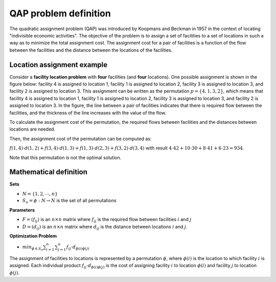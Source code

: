 QAP problem definition
======================

The quadratic assignment problem (QAP) was introduced by Koopmans and Beckman in 1957 in the context of locating "indivisible economic activities". The objective of the problem is to assign a set of facilities to a set of locations in such a way as to minimize the total assignment cost. The assignment cost for a pair of facilities is a function of the flow between the facilities and the distance between the locations of the facilities.

Location assignment example
~~~~~~~~~~~~~~~~~~~~~~~~~~~

Consider a **facility location problem** with **four** facilities (and **four** locations). One possible assignment is shown in the figure below: facility 4 is assigned to location 1, facility 1 
is assigned to location 2, facility 3 is assigned to location 3, and facility 2 is assigned to location 3. This assignment can be written as the permutation :math:`p=\{4,1,3,2\}`, 
which means that facility 4 is assigned to location 1, facility 1 is assigned to location 2, facility 3 is assigned to location 3, and facility 2 is assigned to location 3. 
In the figure, the line between a pair of facilities indicates that there is required flow between the facilities, and the thickness of the line increases with the value of the flow. 

.. image:: ../../_static/examples/qap/factories_qap.png
   :width: 50 %
   :align: center
   :alt: Example of QAP facilities to locations problem


To calculate the assignment cost of the permutation, the required flows between facilities and the distances between locations are needed.


.. tabularcolumns:: |p{1cm}|p{1cm}|p{1cm}|p{1cm}|

.. csv-table:: flow of the current facilities
   :header: facility `i`, facility `j`, flow( `i`\, `j` )
   :widths: 2, 2, 3

   1, 4, 4
   3, 4, 10  
   3, 1, 8
   2, 1, 6  


.. csv-table:: distances of between locations
   :header: location `i`, location `j`, distances( `i`\, `j` )
   :widths: 2, 2, 3

   1, 2, 42
   1, 3, 30  
   2, 3, 41
   3, 4, 23  


Then, the assignment cost of the permutation can be computed as:

:math:`f(1,4)⋅d(1,2)+f(3,4)⋅d(1,3)+f(1,3)⋅d(2,3)+f(3,2)⋅d(3,4)` 
with result :math:`4⋅42+10⋅30+8⋅41+6⋅23=934`.

Note that this permutation is not the optimal solution.

Mathematical definition
~~~~~~~~~~~~~~~~~~~~~~~

**Sets**

- :math:`N=\{1,2,⋯,n\}`
- :math:`S_n=\phi:N→N` is the set of all permutations

**Parameters**

- :math:`F=(f_{ij})` is an :math:`n×n` matrix where :math:`f_{ij}` is the required flow between facilities :math:`i` and :math:`j`
- :math:`D=(d_{ij})` is an :math:`n×n` matrix where :math:`d_{ij}` is the distance between locations :math:`i` and :math:`j`.

**Optimization Problem**

- :math:`min_{ϕ∈S_n}\sum_{i=1}^{n}{\sum_{j=1}^{n}{f_{ij}⋅d_{\phi(i)\phi(j)}}}`

The assignment of facilities to locations is represented by a permutation :math:`\phi`, where :math:`\phi(i)` is the location to which facility :math:`i` is assigned. Each individual product :math:`f_{ij}⋅d_{\phi(i)\phi(j)}` is the cost of assigning facility :math:`i` to location :math:`\phi(i)` and facility :math:`j` to location :math:`\phi(j)`.


